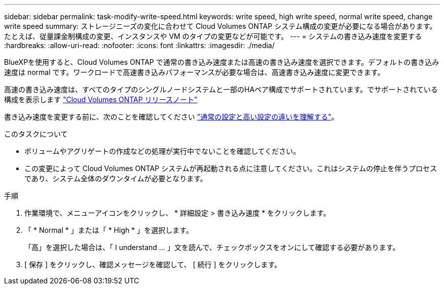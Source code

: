 ---
sidebar: sidebar 
permalink: task-modify-write-speed.html 
keywords: write speed, high write speed, normal write speed, change write speed 
summary: ストレージニーズの変化に合わせて Cloud Volumes ONTAP システム構成の変更が必要になる場合があります。たとえば、従量課金制構成の変更、インスタンスや VM のタイプの変更などが可能です。 
---
= システムの書き込み速度を変更する
:hardbreaks:
:allow-uri-read: 
:nofooter: 
:icons: font
:linkattrs: 
:imagesdir: ./media/


[role="lead"]
BlueXPを使用すると、Cloud Volumes ONTAP で通常の書き込み速度または高速の書き込み速度を選択できます。デフォルトの書き込み速度は normal です。ワークロードで高速書き込みパフォーマンスが必要な場合は、高速書き込み速度に変更できます。

高速の書き込み速度は、すべてのタイプのシングルノードシステムと一部のHAペア構成でサポートされています。でサポートされている構成を表示します https://docs.netapp.com/us-en/cloud-volumes-ontap-relnotes/["Cloud Volumes ONTAP リリースノート"^]

書き込み速度を変更する前に、次のことを確認してください link:concept-write-speed.html["通常の設定と高い設定の違いを理解する"]。

.このタスクについて
* ボリュームやアグリゲートの作成などの処理が実行中でないことを確認してください。
* この変更によって Cloud Volumes ONTAP システムが再起動される点に注意してください。これはシステムの停止を伴うプロセスであり、システム全体のダウンタイムが必要となります。


.手順
. 作業環境で、メニューアイコンをクリックし、 * 詳細設定 > 書き込み速度 * をクリックします。
. 「 * Normal * 」または「 * High * 」を選択します。
+
「高」を選択した場合は、「 I understand ... 」文を読んで、チェックボックスをオンにして確認する必要があります。

. [ 保存 ] をクリックし、確認メッセージを確認して、 [ 続行 ] をクリックします。

